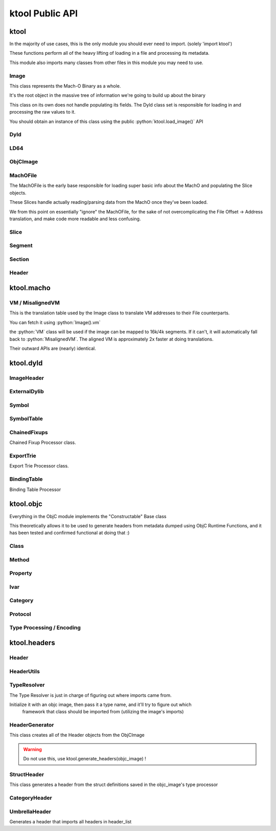 ktool Public API
---------------------------------

.. role:: python(code)
   :language: python

ktool
^^^^^^^^^^^^^^^^^^^^^^^^^^^^^^^^^

.. py:module:: ktool

In the majority of use cases, this is the only module you should ever need to import. (solely 'import ktool')

These functions perform all of the heavy lifting of loading in a file and processing its metadata. 

This module also imports many classes from other files in this module you may need to use. 

.. py:function:: load_macho_file(fp: Union[BinaryIO, BytesIO], use_mmaped_io=True) -> MachOFile

   Takes a bare file or BytesIO object and loads it as a MachOFile.
   You likely dont need this unless you only care about loading info about basic slices;
   The MachOFile is still accessible from the :python:`Image` class.

.. py:function:: load_image(fp: Union[BinaryIO, MachOFile, Slice, BytesIO], slice_index=0, load_symtab=True, load_imports=True, load_exports=True, use_mmaped_io=True) -> Image

   Take a bare file, MachOFile, BytesIO, or Slice, and load MachO/dyld metadata about that item

.. py:function:: macho_verify(fp: Union[BinaryIO, MachOFile, Slice, Image]) -> None

   Disable "ignore malformed" flag if set, then try loading the Image, throwing a MalformedMachOException if anything fails

.. py:function:: load_objc_metadata(image: Image) -> ObjCImage

   Load an ObjCImage object (containing the processed ObjC metadata) from an Image

.. py:function:: generate_headers(objc_image: ObjCImage, sort_items=False) -> Dict[str, Header]

   Generate a list of "Header Name" -> Header objects from an ObjC Image

.. py:function:: generate_text_based_stub(image: Image, compatibility=True) -> str

   Generate a Text-Based-Stub (.tbd) from a MachO

.. py:function:: macho_combine(slices: List[Slice]) -> BytesIO

   Create a Fat MachO from thin MachO slices, returned as a BytesIO in-memory representation


Image
=================================

This class represents the Mach-O Binary as a whole.

It's the root object in the massive tree of information we're going to build up about the binary

This class on its own does not handle populating its fields.
The Dyld class set is responsible for loading in and processing the raw values to it.

You should obtain an instance of this class using the public :python:`ktool.load_image()` API

.. py:class:: Image(macho_slice: Slice)

   This class represents the Mach-O Binary as a whole.

   It can be initialized without a Slice if you are building a Mach-O Representation from runtime data.

   .. py:attribute:: macho_header
      :type: ImageHeader

      if Image was initialized with a macho_slice, this attribute will contain an ImageHeader with basic info loaded from the Mach-O Header

   .. py:attribute:: base_name
      :type: str

      "basename" of the Image's install name ("SpringBoard" for "/System/Library/Frameworks/SpringBoard.framework/SpringBoard")

   .. py:attribute:: install_name
      :type: str

      Install Name of the image (if it exists). "" if the library does not have one.

   .. py:attribute:: linked_images
      :type: List[ExternalDylib]

      List of :python:`ExternalDylib` s this image links

   .. py:attribute:: segments
      :type: Dict[str, Segment]

      Dictionary mapping :python:`segment_name` to :python:`Segment`.
      You can obtain a list of segments from this using :python:`segments.values()`

   .. py:attribute:: imports
      :type: List[Symbol]

      List of :python:`Symbol` objects this image imports

   .. py:attribute:: exports
      :type: List[Symbol]

      List of :python:`Symbol` objects this image exports

   .. py:attribute:: symbols
      :type: Dict[int, Symbol]

      Address -> Symbol map for symbols embedded within this image

   .. py:attribute:: import_table
      :type: Dict[int, Symbol]

      Address -> Symbol map for imported Symbols

   .. py:attribute:: export_table
      :type: Dict[int, Symbol]

      Address -> Symbol map for exported Symbols

   .. py:attribute:: function_starts
      :type: List[int]

      List of function start addresses

   .. py:attribute:: uuid
      :type: bytes

      Raw bytes representing the Image's UUID if it has one.

   .. py:attribute:: vm
      :type: _VirtualMemoryMap

      Reference to the VM translation table object the :python:`Image` uses. You probably shouldn't use this, but it's here if you need it.

   .. py:attribute:: dylib
      :type: ExternalDylib

      ExternalDylib object that (admittedly, somewhat confusingly) actually represents this Image itself.

   .. py:method:: vm_check(address: int) -> bool

      Check if an address resolves within the VM translation table

   .. py:method:: get_int_at(address: int, length: int, vm=False, section_name=None) -> int

      Method that performs VM address translation if :python:`vm` is true, then falls through to :python:`Slice().get_int_at(address, length)`

      The underlying :python:`Slice` class should handle specifying endianness. If you for some reason need to load an int in the opposite endianness, you'll need to do VM translation yourself using :python:`image.vm.get_file_address` and then call the :python:`Slice` method yourself.

   .. py:method:: get_bytes_at(address: int, length: int, vm=False, section_name=None) -> bytes

      Pull :python:`length` :python:`bytes` from :python:`address`.

      Does VM address translation then falls through to :python:`Slice.get_bytes_at()`

   .. py:method:: load_struct(address: int, struct_type: Struct, vm=False, section_name=None, endian="little", force_reload=True) -> Struct

      Load a struct of :python:`struct_type` from :python:`address`, performing address translation if :python:`vm`.

      This struct will be cached; if we need to for some reason reload the struct at this address, pass :python:`force_reload=True`

   .. py:method:: get_str_at(address: int, length: int, vm=False, section_name=None) -> str

      Load a fixed-length string from :python:`address` with the size :python:`length`.

      Does VM address translation then falls through to :python:`Slice.get_str_at()`

   .. py:method:: get_cstr_at(address: int, limit: int = 0, vm=False, section_name=None) -> str

      Load a null-terminated string from :python:`address`, stopping after :python:`limit` if :python:`limit` is not 0

   .. py:method:: decode_uleb128(address: int) -> (value, new_address)

      Decode uleb from starting address, returning the value, and the end address of the leb128



Dyld
=================================

.. py:class:: Dyld

   .. warning:: Do not use this! Use :python:`ktool.load_image()` !!

   This class takes our initialized "Image" object, parses through the raw data behind it, and fills out its properties.

   .. py:classmethod:: load(macho_slice: Slice, load_symtab=True, load_imports=True, load_exports=True) -> Image

      Take a MachO Slice object and Load an image.


LD64
=================================

.. py:class:: LD64

   .. py:classmethod:: insert_load_cmd(image: Image, lc: LOAD_COMMAND, fields: List, index=-1)

      Insert a load command into the MachO header and patch the image in memory to reflect this.

      If index is -1, it will be inserted at the end.

   .. py:classmethod:: insert_load_cmd_with_str(image: Image, lc: LOAD_COMMAND, fields: List, suffix: str, index=-1)

      Insert a load command which contains a string suffix (e.g LOAD_DYLIB commands)

   .. py:classmethod:: remove_load_command(image: Image, index)

      Remove Load Command at :python:`index`


ObjCImage
=================================

.. py:class:: ObjCImage

   .. py:classmethod:: from_image(image: Image) -> ObjCImage

      Take an Image class and process its ObjC Metadata

   .. py:classmethod:: from_values(image: Image, name: str, classlist: List[Class], catlist: List[Category] protolist: List[Protocol], type_processor=None) -> ObjCImage

      Create an ObjCImage instance from somehow preloaded values

   .. py:attribute:: image: Image

   .. py:attribute:: name: str

      Image Install Base Name

   .. py:attribute:: classlist: List[Class]

   .. py:attribute:: catlist: List[Category]

   .. py:attribute:: protolist: List[Protocol]

   .. py:attribute:: class_map: Dict[int, Class]

      Map of Load addresses to Classes. Used as a cache.

   .. py:attribute:: cat_map: Dict[int, Category]

      Map of Load addresses to Categories. ''

   .. py:attribute:: prot_map: Dict[int, Protocol]

      Map of Load addresses to protocols

   .. py:method:: vm_check(address: int) -> bool

      Check if an address resolves within the VM translation table

   .. py:method:: get_int_at(address: int, length: int, vm=False, section_name=None) -> int

      Method that performs VM address translation if :python:`vm` is true, then falls through to Slice().get_int_at(address, length)

   .. py:method:: load_struct(address: int, struct_type: Struct, vm=True, section_name=None, endian="little", force_reload=True) -> Struct

      Load a struct of :python:`struct_type` from :python:`address`, performing address translation if :python:`vm`.
      This struct will be cached; if we need to for some reason reload the struct at this address, pass :python:`force_reload=True`

   .. py:method:: get_str_at(address: int, length: int, vm=True, section_name=None) -> str

      Load a fixed-length string from :python:`address` with the size :python:`length`.

   .. py:method:: get_cstr_at(address: int, limit: int = 0, vm=True, section_name=None) -> str

      Load a null-terminated string from :python:`address`, stopping after :python:`limit` if `:python:limit` is set


MachOFile
=================================

The MachOFile is the early base responsible for loading super basic info about the MachO and populating the Slice objects.

These Slices handle actually reading/parsing data from the MachO once they've been loaded.

We from this point on essentially "ignore" the MachOFile, for the sake of not overcomplicating the File Offset -> Address translation, and make code more readable and less confusing.


.. py:class:: MachOFile(file: Union[BinaryIO, BytesIO], use_mmaped_io=True)

   Where file is a file pointer or BytesIO object. use_mmaped_io should be False when operating on BytesIO

   :python:`ktool.load_macho_file()` should be used in place of manually initializing this.

   .. py:attribute:: file: Union[mmap, BinaryIO]

      File object underlying functions should use to load data.

   .. py:attribute:: slices: List[Slice]

      List of slices within this MachO file

   .. py:attribute:: type: MachOFileType

      FAT or THIN filetype

   .. py:attribute:: uses_mmaped_io: bool

      Whether the MachOFile should be operated on using mmaped IO (and whether .file is a mmap object)

   .. py:attribute:: magic: bytes

      Magic at the beginning of the file (FAT_MAGIC/MH_MAGIC)


Slice
=================================

.. py:class:: Slice(macho_file: MachOFile, arch_struct: fat_arch = None, offset = 0)

   This class, loaded by MachOFile, represents an underlying slice.

   MachOFile should handle loading it, and you shouldn't need to ever initialize it yourself.

   .. py:attribute:: macho_file

      Underlying MachO File this struct is located in

   .. py:attribute:: arch_struct

      If this slice was loaded from a fat_macho, the arch_struct representing it in the Fat Header

   .. py:attribute:: offset

      File offset for this slice

   .. py:attribute:: type

      :python:`CPUType` of the Slice

   .. py:attribute:: subtype

      :python:`CPUSubType` of the Slice

   .. py:attribute:: size

      Size of the slice

   .. py:attribute:: byte_order

      Byte Order ("little" or "big") of the Slice.

   .. py:method:: load_struct(address: int, struct_type: Struct, endian="little")

      Load a struct from :python:`address`

   .. py:method:: get_int_at(addr: int, count: int, endian="little") -> int

      Load int from an address.

      The code for this method (and the rest of the :python:`get_` methods) will either use mmapped or non-mmapped io based on the MachOFile's .use_mmaped_io attribute.

   .. py:method:: get_bytes_at(addr: int, count: int, endian="little") -> int

      Load :python:`count` bytes from :python:`address`

   .. py:method:: get_str_at(addr: int, count: int) -> str

      Load a fixed-length string from :python:`address` with the size :python:`length`.

   .. py:method:: get_cstr_at(addr: int, limit: int) -> str

      Load a null-terminated string from :python:`address`, stopping after :python:`limit` if :python:`limit` is not 0

   .. py:method:: decode_uleb128(address: int) -> (value, new_address)

      Decode uleb from starting address, returning the value, and the end address of the leb128

   .. py:method:: patch(address: int, raw: bytes) -> None

      Patch Bytes in the slice


Segment
=================================

.. py:class:: Segment(image, cmd: Union[segment_command, segment_command_64])

   Object Representation of a MachO Segment

   .. py:attribute:: name: str

      Segment Name

   .. py:attribute:: sections: Dict[str, Section]

      Dictionary of Sections within this Segment.

      You can get a list of Sections using :python:`my_segment.sections.values()`

   .. py:attribute:: cmd

      Underlying segment_command (or segment_command_64)

   .. py:attribute:: vm_address

      VM Address of the Segment

   .. py:attribute:: file_address

      File address (in the Slice) of the Segment

   .. py:attribute:: size

      Size of the segment


Section
=================================

.. py:class:: Section(segment: Segment, Union[section, section_64])

   Section within a MachO Segment

   .. py:attribute:: name: str

      Name of the Section

   .. py:attribute:: vm_address: int

      VM Address of the Section

   .. py:attribute:: file_address: int

      File Address (within the Slice) of the Section

   .. py:attribute:: size: int

      Size of the Section


Header
=================================

.. py:class:: Header(objc_image: ObjCImage, type_resolver, objc_class: Class)

   .. py:attribute:: text: str

      Fully generated Header text.

   .. py:method:: generate_highlighted_text() -> str

      Generate ANSI color highlighted text from the header


ktool.macho
^^^^^^^^^^^^^^^^^^^^^^^^^^^^^^^^^

.. py:module:: ktool.macho


VM / MisalignedVM
=================================

This is the translation table used by the Image class to translate VM addresses to their File counterparts.

You can fetch it using :python:`Image().vm`

the :python:`VM` class will be used if the image can be mapped to 16k/4k segments. If it can't, it will automatically fall back to :python:`MisalignedVM`. The aligned VM is approximately 2x faster at doing translations.

Their outward APIs are (nearly) identical.

.. py:class:: VM

   .. py:method:: add_segment(segment: Segment)

      Map a segment.

   .. py:method:: translate(address: int) -> int

      Translate VM address to file address.

   .. py:method:: vm_check(address: int) -> int

      Check whether an address is mapped in the VM. Calls :python:`translate()` and catches any exceptions.

   .. py:attribute:: vm_base_addr: int

      “Base Address” of the file. Used primarily for function starts processing. If you’re familiar with dyld source, it’s the equivalent to this: https://github.com/apple-opensource/ld64/blob/e28c028b20af187a16a7161d89e91868a450cadc/src/other/dyldinfo.cpp#L156

   .. py:attribute:: detag_kern_64: bool

      Should we apply 64 bit kernel detagging to translated pointers?

   .. py:attribute:: detag_64: bool

      Should we detag chained fixups from pointers?

   .. py:attribute:: page_size: int

      If this is not a :python:`MisalignedVM`, this attribute exists and contains the page size of the VM


ktool.dyld
^^^^^^^^^^^^^^^^^^^^^^^^^^^^^^^^^

.. py:module:: ktool.dyld


ImageHeader
=================================

.. py:class:: ImageHeader

   the class method :python:`from_image()` should be used for loading this class.

   .. py:classmethod:: from_image(macho_slice) -> ImageHeader

      Load an ImageHeader from a macho_slice

   .. py:attribute:: is64: bool 

      Is this image a 64 bit Mach-O? 

   .. py:attribute:: dyld_header: Union[dyld_header, dyld_header_64]

      Dyld Header struct 

   .. py:attribute:: filetype: MH_FILETYPE

      MachO Filetype 

   .. py:attribute:: flags: MH_FLAGS

      MachO File Flags 

   .. py:attribute:: load_commands: List[load_command]

      List of load command structs


ExternalDylib
=================================

.. py:class:: ExternalDylib(image: Image, cmd)

   .. py:attribute:: install_name: str

      Full Install name of the image 

   .. py:attribute:: local: bool

      Whether this "ExternalDylib" is actually local (ID_DYLIB)


Symbol
=================================

.. py:class:: Symbol 

   Initializing this class should be done with either the :python:`.from_image()` or :python:`.from_values()` class methods

   .. py:classmethod:: from_image(image: Image, cmd: symtab_command, entry: NList32 or NList64 item)

      Generate a Symbol loaded from the Symbol Table. Any other method of loading symbols needs to use .from_values()

   .. py:classmethod:: from_values(fullname: str, address: int, external=False, ordinal=0)

      Create a symbol from preprocessed or custom values. 


SymbolTable
=================================
   
.. py:class:: SymbolTable(image: Image, cmd: symtab_command)

   Representation of the Symbol Table pointed to by the LC_SYMTAB command

   .. py:attribute:: ext: List[Symbol]

      List of external symbols 

   .. py:attribute:: table: List[Symbol]

      Entire list of symbols in the table 


ChainedFixups
=================================

Chained Fixup Processor class. 

.. py:class:: ChainedFixups 

   .. py:classmethod:: from_image(image: Image, chained_fixup_cmd: linkedit_data_command) -> ChainedFixups

      Load chained fixups from the relevant command
   
   .. py:attribute:: symbols: List[Symbol]

      Symbols loaded from within the chained fixups 


ExportTrie
=================================

Export Trie Processor class.

.. py:class:: ExportTrie 

   .. py:classmethod:: from_image(image: Image, export_start, export_size) -> ExportTrie

      Load chained fixups from the relevant command
   
   .. py:attribute:: symbols: List[Symbol]

      Symbols loaded from within the chained fixups 


BindingTable
=================================

Binding Table Processor

.. py:class:: BindingTable(image: Image, table_start: int, table_size: Int)

   .. py:attribute:: symbol_table: List[Symbol]



ktool.objc
^^^^^^^^^^^^^^^^^^^^^^^^^^^^^^^^^

.. py:module:: ktool.objc

Everything in the ObjC module implements the "Constructable" Base class

This theoretically allows it to be used to generate headers from metadata dumped using ObjC Runtime Functions, and it has been tested and confirmed functional at doing that :)


Class 
=================================

.. py:class:: Class

   .. py:classmethod:: from_image(image: Image, class_ptr: int, meta=False) -> Class

      Take a location of a pointer to a class (For example, the location of an entry in the __objc_classlist section) and process its metadata

   .. py:classmethod:: from_values(name, superclass_name, methods: List[Method], properties: List['Property'], ivars: List['Ivar'],protocols: List['Protocol'], load_errors=None, structs=None) -> Class

      Create a Class instance from somehow preloaded values 

   .. py:attribute:: name: str 

      Classname 
   
   .. py:attribute:: meta: bool 

      Whether this method is a MetaClass (these hold "class methods")

   .. py:attribute:: superclass: str 

      Name of the superclass 

   .. py:attribute:: load_errors: List[str]

      List of errors encountered while loading metadata 

   .. py:attribute:: struct_list: List[Struct_Representation]

      List of structs embedded in this class. Will eventually be used for header specific struct resolution 

   .. py:attribute:: methods: List[Method]

   .. py:attribute:: properties: List[Property] 

   .. py:attribute:: protocols: List[Protocol]

   .. py:attribute:: ivars: List[Ivar]


Method
=================================
.. py:class:: Method

   .. py:classmethod:: from_image(objc_image: ObjCImage, sel_addr, types_addr, is_meta, vm_addr, rms, rms_are_direct)

   .. py:classmethod:: from_values(name, type_encoding, type_processor=None)

   .. py:attribute:: meta: bool 

      Class method instead of Instance method 

   .. py:attribute:: sel: str 

      Selector 

   .. py:attribute:: type_string 

      Unparsed Type String 

   .. py:attribute:: types: List[Type]

      List of types 

   .. py:attribute:: return_string: str 

      Type of the return value 

   .. py:attribute:: arguments: List[str] 

      List of the types of arguments 

   .. py:attribute:: signature: str

      Fully built method signature

Property
=================================

.. py:class:: Property 

   .. py:classmethod:: from_image(objc_image: ObjCImage, property: objc2_prop)

   .. py:classmethod:: from_values(name, attr_string, type_processor=None)

   .. py:attribute:: name: str
   
   .. py:attribute:: type: str

   .. py:attribute:: is_id: bool 

      Is the type an ObjC class 

   .. py:attribute:: attributes 

      Property Attributes (e.g. nonatomic, readonly, weak)

   .. py:attribute:: ivarname 

      Name of the ivar backing this property 

Ivar
=================================

.. py:class:: Ivar 

   .. py:classmethod:: from_image(objc_image: ObjCImage, ivar: objc2_ivar)

   .. py:classmethod:: from_values(name, type_encoding, type_processor=None)

   .. py:attribute:: name: str 

   .. py:attribute:: is_id: bool 

      Whether Ivar type is an ObjC Class

   .. py:attribute:: type: str 

      Renderable type

Category 
=================================

.. py:class:: Category 

   .. py:classmethod:: from_image(objc_image: ObjCImage, category_ptr)

   .. py:classmethod:: from_values(classname, name, methods, properties, load_errors=None, struct_list=None)

   .. py:attribute:: name 

      Category Name (e.g., if you defined a category as "UIColor+MyAdditions", it would be "MyAdditions")

   .. py:attribute:: classname

      Original class being extended ("UIColor" in "UIColor+MyAdditions")

   .. py:attribute:: load_errors: List[str]

      List of errors encountered while loading metadata 

   .. py:attribute:: struct_list: List[Struct_Representation]

      List of structs embedded in this category. Will eventually be used for header specific struct resolution 

   .. py:attribute:: methods: List[Method]

   .. py:attribute:: properties: List[Property] 

   .. py:attribute:: protocols: List[Protocol]

   
Protocol 
=================================

.. py:class:: Protocol

   .. py:classmethod:: from_image(objc_image: ObjCImage, category_ptr)

   .. py:classmethod:: from_values(classname, name, methods, properties, load_errors=None, struct_list=None)

   .. py:attribute:: name 

      Category Name (e.g., if you defined a category as "UIColor+MyAdditions", it would be "MyAdditions")

   .. py:attribute:: classname

      Original class being extended ("UIColor" in "UIColor+MyAdditions")

   .. py:attribute:: load_errors: List[str]

      List of errors encountered while loading metadata 

   .. py:attribute:: struct_list: List[Struct_Representation]

      List of structs embedded in this protocol. Will eventually be used for header specific struct resolution 

   .. py:attribute:: methods: List[Method]

   .. py:attribute:: opt_methods: List[Method]

      Methods that may (but are not required to) be implemented by classes conforming to this protocol

   .. py:attribute:: properties: List[Property] 


Type Processing / Encoding
=================================

.. py:class:: TypeProcessor()

   Responsible for cacheing loaded structs (for dumping) and types, and for processing them as well. 

   .. py:attribute:: structs: Dict[str, Struct_Representation]

      Dictionary of Struct Name -> Struct Representations stored for dumping 
   
   .. py:attribute:: type_cache: Dict[str, List[Type]]

      Cache of processed typestrings (to avoid re-parsing identical typestrings)

   .. py:method:: process(type_to_process: str) -> List[Type]

      Process a typestring, returning a list of types embedded in it. 
      

.. py:class:: Type(processor: TypeProcessor, type_string, pointer_count=0)

   For parsing and saving a specific type encoding. 

   Calling str(a_type_instance) will render the type as it appears in headers. 

   .. py:attribute:: type: EncodedType

      Enum containing either NORMAL, NAMED, or STRUCT 
   
   .. py:attribute:: value: Union[str, Struct_Representation]

      Renderable text representing the type 

.. py:class:: Struct_Representation(processor: TypeProcessor, type_string)

   Can be embedded in Type().value for representing a struct embedded in a type string. 

   Calling str(instance) will generate renderable text for headers. 

   .. py:attribute:: name: str
   
   .. py:attribute:: fields: List[str]

      Encoded Field Types 
   
   .. py:attribute:: field_names: List[str]

      Field names (if they were embedded also, they aren't always)


ktool.headers
^^^^^^^^^^^^^^^^^^^^^^^^^^^^^^^^^

.. py:module:: ktool.headers

Header
=================================

.. py:class:: Header

  .. py:attribute:: text

      Plain generated header contents

      :python:`str(my_header)` will also return this value.

   .. py:method:: generate_highlighted_text()

      generate and return ANSI Color highlighted header text

HeaderUtils
=================================

.. py:class:: HeaderUtils

   .. py:staticmethod:: header_head(image: ktool.Image) -> str

      This is the prefix comments at the very top of the headers generated


TypeResolver
=================================

The Type Resolver is just in charge of figuring out where imports came from.

Initialize it with an objc image, then pass it a type name, and it'll try to figure out which
   framework that class should be imported from (utilizing the image's imports)


.. py:class:: TypeResolver(objc_image: ktool.ObjCImage)

   .. py:method:: find_linked(classname: str) -> str 

      Takes a classname and attempts to find the Install name of the image it came from. 

      Returns "" If its a local Class, "-Protocol" if it's a local protocol, None if it cant be found, or the install name if it was found in a linked image. 


HeaderGenerator
=================================

This class creates all of the Header objects from the ObjCImage

.. warning:: Do not use this, use ktool.generate_headers(objc_image) !

.. py:class:: HeaderGenerator(objc_image: ObjCImage)

   .. py:attribute:: type_resolver: TypeResolver 

   .. py:attribute:: headers: Dict[str, Header]


StructHeader
=================================

This class generates a header from the struct definitions saved in the objc_image's type processor

.. py:class:: StructHeader(objc_image: ObjCImage)

   .. py:attribute:: text

      Struct Header Text


CategoryHeader
=================================

.. py:class:: CategoryHeader

   .. py:attribute:: text: str

      Fully generated Header text.


UmbrellaHeader
=================================

Generates a header that imports all headers in header_list

.. py:class:: UmbrellaHeader(header_list: dict)

   .. py:attribute:: text


